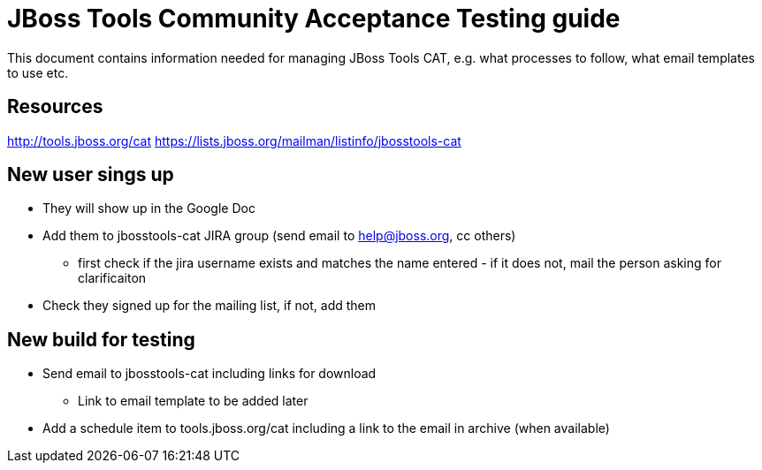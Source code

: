 = JBoss Tools Community Acceptance Testing guide

This document contains information needed for managing JBoss Tools CAT, e.g. what
processes to follow, what email templates to use etc.

== Resources
http://tools.jboss.org/cat
https://lists.jboss.org/mailman/listinfo/jbosstools-cat

== New user sings up ==

* They will show up in the Google Doc
* Add them to jbosstools-cat JIRA group (send email to help@jboss.org, cc others)
	- first check if the jira username exists and matches the name entered - 
		if it does not, mail the person asking for clarificaiton
* Check they signed up for the mailing list, if not, add them

== New build for testing

* Send email to jbosstools-cat including links for download
  - Link to email template to be added later
* Add a schedule item to tools.jboss.org/cat including a link to the email in archive (when available)
